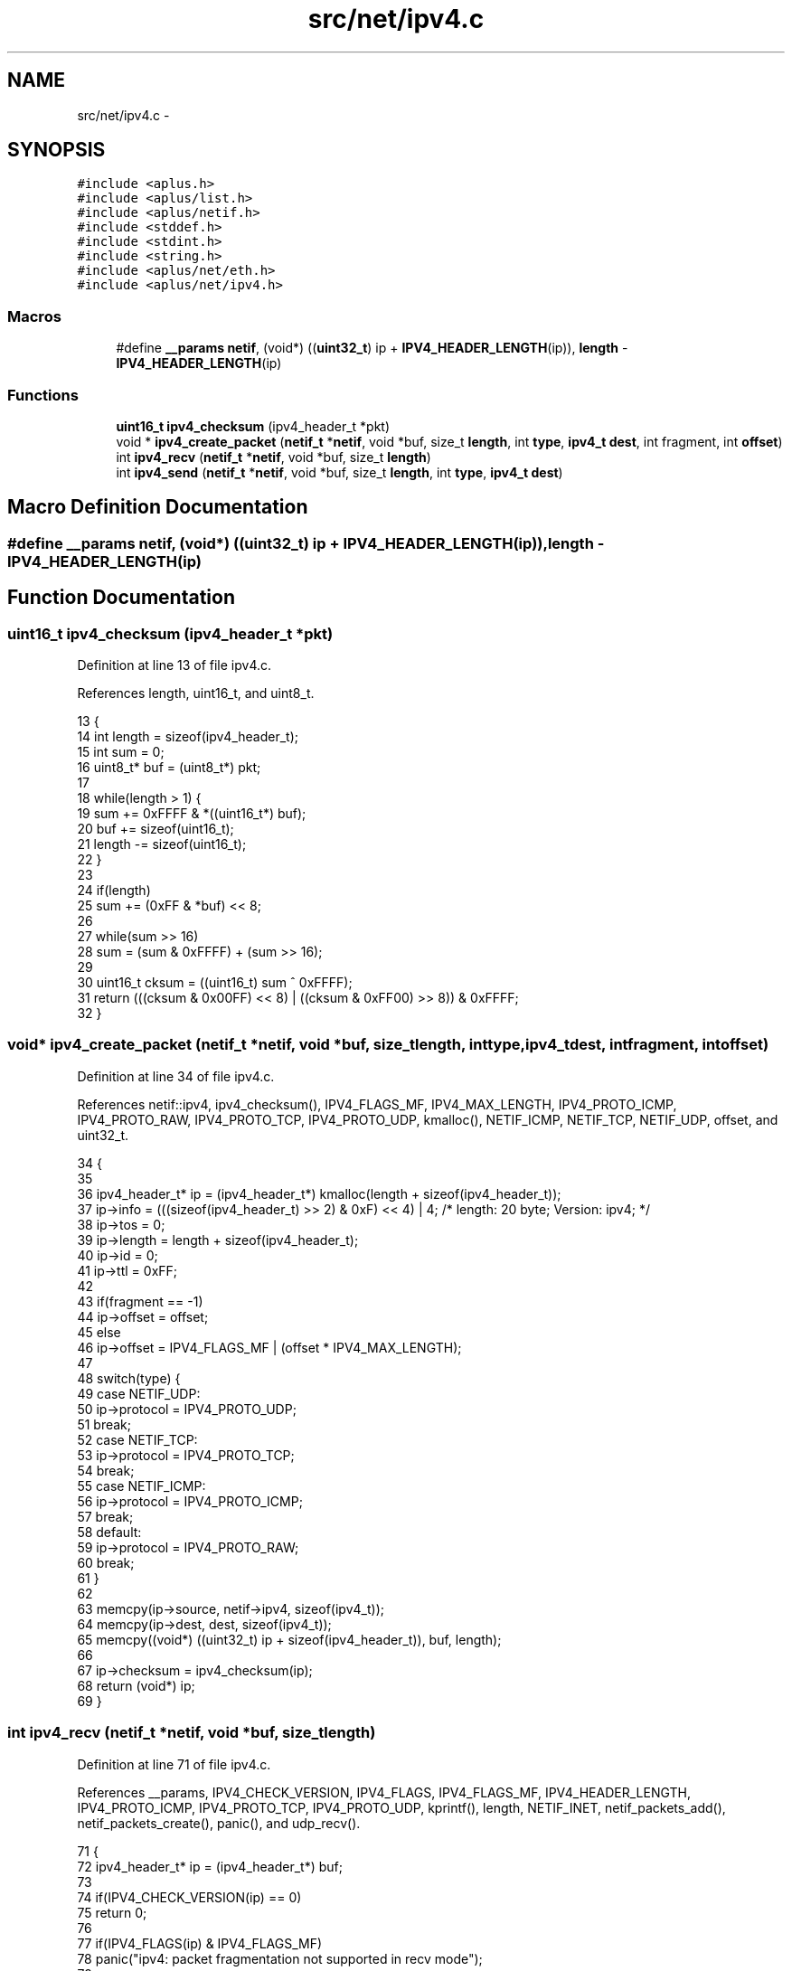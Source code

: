 .TH "src/net/ipv4.c" 3 "Sun Nov 9 2014" "Version 0.1" "aPlus" \" -*- nroff -*-
.ad l
.nh
.SH NAME
src/net/ipv4.c \- 
.SH SYNOPSIS
.br
.PP
\fC#include <aplus\&.h>\fP
.br
\fC#include <aplus/list\&.h>\fP
.br
\fC#include <aplus/netif\&.h>\fP
.br
\fC#include <stddef\&.h>\fP
.br
\fC#include <stdint\&.h>\fP
.br
\fC#include <string\&.h>\fP
.br
\fC#include <aplus/net/eth\&.h>\fP
.br
\fC#include <aplus/net/ipv4\&.h>\fP
.br

.SS "Macros"

.in +1c
.ti -1c
.RI "#define \fB__params\fP   \fBnetif\fP, (void*) ((\fBuint32_t\fP) ip + \fBIPV4_HEADER_LENGTH\fP(ip)), \fBlength\fP - \fBIPV4_HEADER_LENGTH\fP(ip)"
.br
.in -1c
.SS "Functions"

.in +1c
.ti -1c
.RI "\fBuint16_t\fP \fBipv4_checksum\fP (ipv4_header_t *pkt)"
.br
.ti -1c
.RI "void * \fBipv4_create_packet\fP (\fBnetif_t\fP *\fBnetif\fP, void *buf, size_t \fBlength\fP, int \fBtype\fP, \fBipv4_t\fP \fBdest\fP, int fragment, int \fBoffset\fP)"
.br
.ti -1c
.RI "int \fBipv4_recv\fP (\fBnetif_t\fP *\fBnetif\fP, void *buf, size_t \fBlength\fP)"
.br
.ti -1c
.RI "int \fBipv4_send\fP (\fBnetif_t\fP *\fBnetif\fP, void *buf, size_t \fBlength\fP, int \fBtype\fP, \fBipv4_t\fP \fBdest\fP)"
.br
.in -1c
.SH "Macro Definition Documentation"
.PP 
.SS "#define __params   \fBnetif\fP, (void*) ((\fBuint32_t\fP) ip + \fBIPV4_HEADER_LENGTH\fP(ip)), \fBlength\fP - \fBIPV4_HEADER_LENGTH\fP(ip)"

.SH "Function Documentation"
.PP 
.SS "\fBuint16_t\fP ipv4_checksum (ipv4_header_t *pkt)"

.PP
Definition at line 13 of file ipv4\&.c\&.
.PP
References length, uint16_t, and uint8_t\&.
.PP
.nf
13                                            {
14     int length = sizeof(ipv4_header_t);
15     int sum = 0;
16     uint8_t* buf = (uint8_t*) pkt;
17 
18     while(length > 1) {
19         sum += 0xFFFF & *((uint16_t*) buf);
20         buf += sizeof(uint16_t);
21         length -= sizeof(uint16_t);
22     }
23 
24     if(length)
25         sum += (0xFF & *buf) << 8;
26 
27     while(sum >> 16)
28         sum = (sum & 0xFFFF) + (sum >> 16);
29 
30     uint16_t cksum = ((uint16_t) sum ^ 0xFFFF);
31     return (((cksum & 0x00FF) << 8) | ((cksum & 0xFF00) >> 8)) & 0xFFFF;
32 }
.fi
.SS "void* ipv4_create_packet (\fBnetif_t\fP *netif, void *buf, size_tlength, inttype, \fBipv4_t\fPdest, intfragment, intoffset)"

.PP
Definition at line 34 of file ipv4\&.c\&.
.PP
References netif::ipv4, ipv4_checksum(), IPV4_FLAGS_MF, IPV4_MAX_LENGTH, IPV4_PROTO_ICMP, IPV4_PROTO_RAW, IPV4_PROTO_TCP, IPV4_PROTO_UDP, kmalloc(), NETIF_ICMP, NETIF_TCP, NETIF_UDP, offset, and uint32_t\&.
.PP
.nf
34                                                                                                                     {
35 
36     ipv4_header_t* ip = (ipv4_header_t*) kmalloc(length + sizeof(ipv4_header_t));
37     ip->info = (((sizeof(ipv4_header_t) >> 2) & 0xF) << 4) | 4; /* length: 20 byte; Version: ipv4; */
38     ip->tos = 0;
39     ip->length = length + sizeof(ipv4_header_t);
40     ip->id = 0;
41     ip->ttl = 0xFF;
42 
43     if(fragment == -1)
44         ip->offset = offset;
45     else
46         ip->offset = IPV4_FLAGS_MF | (offset * IPV4_MAX_LENGTH);
47 
48     switch(type) {
49         case NETIF_UDP:
50             ip->protocol = IPV4_PROTO_UDP;
51             break;
52         case NETIF_TCP:
53             ip->protocol = IPV4_PROTO_TCP;
54             break;
55         case NETIF_ICMP:
56             ip->protocol = IPV4_PROTO_ICMP;
57             break;
58         default:
59             ip->protocol = IPV4_PROTO_RAW;
60             break;
61     }
62 
63     memcpy(ip->source, netif->ipv4, sizeof(ipv4_t));
64     memcpy(ip->dest, dest, sizeof(ipv4_t));
65     memcpy((void*) ((uint32_t) ip + sizeof(ipv4_header_t)), buf, length);
66 
67     ip->checksum = ipv4_checksum(ip);
68     return (void*) ip;
69 }
.fi
.SS "int ipv4_recv (\fBnetif_t\fP *netif, void *buf, size_tlength)"

.PP
Definition at line 71 of file ipv4\&.c\&.
.PP
References __params, IPV4_CHECK_VERSION, IPV4_FLAGS, IPV4_FLAGS_MF, IPV4_HEADER_LENGTH, IPV4_PROTO_ICMP, IPV4_PROTO_TCP, IPV4_PROTO_UDP, kprintf(), length, NETIF_INET, netif_packets_add(), netif_packets_create(), panic(), and udp_recv()\&.
.PP
.nf
71                                                         {
72     ipv4_header_t* ip = (ipv4_header_t*) buf;
73 
74     if(IPV4_CHECK_VERSION(ip) == 0)
75         return 0;
76 
77     if(IPV4_FLAGS(ip) & IPV4_FLAGS_MF)
78         panic("ipv4: packet fragmentation not supported in recv mode");
79 
80 
81     #define __params    \
82         netif, (void*) ((uint32_t) ip + IPV4_HEADER_LENGTH(ip)), length - IPV4_HEADER_LENGTH(ip)
83 
84     switch(ip->protocol) {
85         case IPV4_PROTO_UDP:
86             if(udp_recv(__params) == 0)
87                 return 0;
88             return length;
89         
90         case IPV4_PROTO_TCP:
91             //if(tcp_recv(__params) == 0)       /* Support for TCP ?? -> pfff\&.\&. ù\&.ù */
92             //  return 0;
93             return length;
94 
95         case IPV4_PROTO_ICMP:
96             //if(icmp_recv(__params) == 0)
97             //  return 0;
98             return length;
99     }
100 
101     /* IPV4_PROTO_RAW */
102     netif_packets_add (
103         netif_packets_create (
104                             netif,
105                             NETIF_INET, 
106                             length, 
107                             IPV4_HEADER_LENGTH(ip), 
108                             buf
109         )
110     );
111 
112     kprintf("ok\n");
113     return length;
114 }
.fi
.SS "int ipv4_send (\fBnetif_t\fP *netif, void *buf, size_tlength, inttype, \fBipv4_t\fPdest)"

.PP
Definition at line 116 of file ipv4\&.c\&.
.PP
References eth_send(), ipv4_create_packet(), IPV4_MAX_LENGTH, kfree(), length, NETIF_INET, and uint32_t\&.
.PP
.nf
116                                                                                {
117     if(length < IPV4_MAX_LENGTH) {
118         void* pkt = ipv4_create_packet(netif, buf, length, type, dest, -1, 0);
119         int ret = eth_send(netif, pkt, length + sizeof(ipv4_header_t), NETIF_INET);
120         kfree(pkt);
121 
122         if(ret)
123             return length;
124     
125         return 0;
126     }
127 
128     int ret = 0;
129     int i = 0;
130     int max = length / IPV4_MAX_LENGTH;
131 
132     if(length % IPV4_MAX_LENGTH == 0)
133         max -= 1;
134 
135     for(i = 0; i < max; i++) {
136         void* pkt = ipv4_create_packet(netif, (void*) ((uint32_t) buf + (i * IPV4_MAX_LENGTH)), IPV4_MAX_LENGTH, type, dest, 0, i);
137         ret += eth_send(netif, pkt, IPV4_MAX_LENGTH, NETIF_INET);
138         kfree(pkt);
139     }
140 
141 
142     void* pkt = ipv4_create_packet(netif, (void*) ((uint32_t) buf + (i * IPV4_MAX_LENGTH)), length - ((i - 1) * IPV4_MAX_LENGTH), type, dest, -1, i);
143     ret += eth_send(netif, pkt, IPV4_MAX_LENGTH, NETIF_INET);
144     kfree(pkt);
145 
146     if(ret)
147         return length;
148     
149     return 0;
150 }
.fi
.SH "Author"
.PP 
Generated automatically by Doxygen for aPlus from the source code\&.
